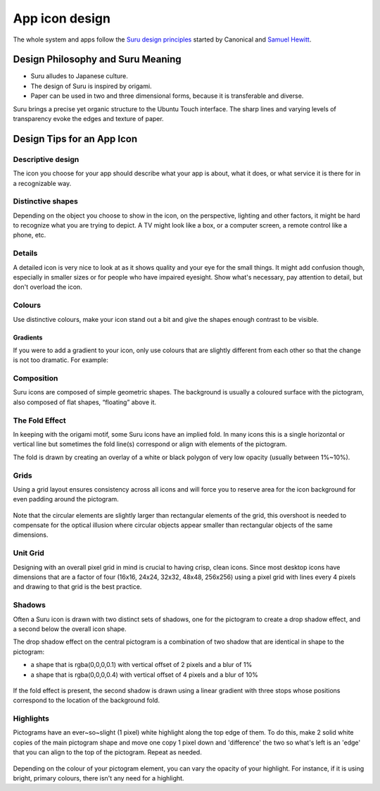 App icon design
===============

The whole system and apps follow the `Suru design principles <http://web.archive.org/web/20191223082720/https://docs.ubuntu.com/phone/en/apps/design/get-started/design-philosophy>`__ started by Canonical and `Samuel Hewitt <https://samuelhewitt.com>`__.

Design Philosophy and Suru Meaning
----------------------------------

-  Suru alludes to Japanese culture.
-  The design of Suru is inspired by origami.
-  Paper can be used in two and three dimensional forms, because it is
   transferable and diverse.

Suru brings a precise yet organic structure to the Ubuntu Touch interface. The sharp lines and varying levels of transparency evoke the edges and texture of paper.

Design Tips for an App Icon
---------------------------

Descriptive design
~~~~~~~~~~~~~~~~~~

The icon you choose for your app should describe what your app is about, what it does, or what service it is there for in a recognizable way.

.. figure:: /_static/images/humanguide/03.png

Distinctive shapes
~~~~~~~~~~~~~~~~~~

Depending on the object you choose to show in the icon, on the perspective, lighting and other factors, it might be hard to recognize what you are trying to depict. A TV might look like a box, or a computer screen, a remote control like a phone, etc.

.. figure:: /_static/images/humanguide/04.png

Details
~~~~~~~

A detailed icon is very nice to look at as it shows quality and your eye for the small things. It might add confusion though, especially in smaller sizes or for people who have impaired eyesight. Show what's necessary, pay attention to detail, but don't overload the icon.

.. figure:: /_static/images/humanguide/05.png

Colours
~~~~~~~

Use distinctive colours, make your icon stand out a bit and give the shapes enough contrast to be visible.

.. figure:: /_static/images/humanguide/06.png

Gradients
"""""""""

If you were to add a gradient to your icon, only use colours that are slightly different from each other so that the change is not too dramatic. For example:

.. figure:: /_static/images/humanguide/07.png

Composition
~~~~~~~~~~~

Suru icons are composed of simple geometric shapes. The background is
usually a coloured surface with the pictogram, also composed of flat
shapes, “floating” above it.

.. figure:: /_static/images/humanguide/08.png

The Fold Effect
~~~~~~~~~~~~~~~

In keeping with the origami motif, some Suru icons have an implied fold. In many icons this is a single horizontal or vertical line but sometimes the fold line(s) correspond or align with elements of the pictogram.

The fold is drawn by creating an overlay of a white or black polygon of very low opacity (usually between 1%~10%).

.. figure:: /_static/images/humanguide/09.png

.. figure:: /_static/images/humanguide/10.png

Grids
~~~~~

Using a grid layout ensures consistency across all icons and will force you to reserve area for the icon background for even padding around the pictogram.

.. figure:: /_static/images/humanguide/11.png

Note that the circular elements are slightly larger than rectangular elements of the grid, this overshoot is needed to compensate for the optical illusion where circular objects appear smaller than rectangular objects of the same dimensions.

Unit Grid
~~~~~~~~~

Designing with an overall pixel grid in mind is crucial to having crisp, clean icons. Since most desktop icons have dimensions that are a factor of four (16x16, 24x24, 32x32, 48x48, 256x256) using a pixel grid with lines every 4 pixels and drawing to that grid is the best practice.

Shadows
~~~~~~~

Often a Suru icon is drawn with two distinct sets of shadows, one for the pictogram to create a drop shadow effect, and a second below the overall icon shape.

The drop shadow effect on the central pictogram is a combination of two shadow that are identical in shape to the pictogram:

-  a shape that is rgba(0,0,0,0.1) with vertical offset of 2 pixels and a blur of 1%
-  a shape that is rgba(0,0,0,0.4) with vertical offset of 4 pixels and a blur of 10%

.. figure:: /_static/images/humanguide/12.png

If the fold effect is present, the second shadow is drawn using a linear gradient with three stops whose positions correspond to the location of the background fold.

Highlights
~~~~~~~~~~

Pictograms have an ever~so~slight (1 pixel) white highlight along the top edge of them. To do this, make 2 solid white copies of the main pictogram shape and move one copy 1 pixel down and 'difference' the two so what's left is an 'edge' that you can align to the top of the pictogram. Repeat as needed.

.. figure:: /_static/images/humanguide/13.png

Depending on the colour of your pictogram element, you can vary the opacity of your highlight. For instance, if it is using bright, primary colours, there isn't any need for a highlight.

